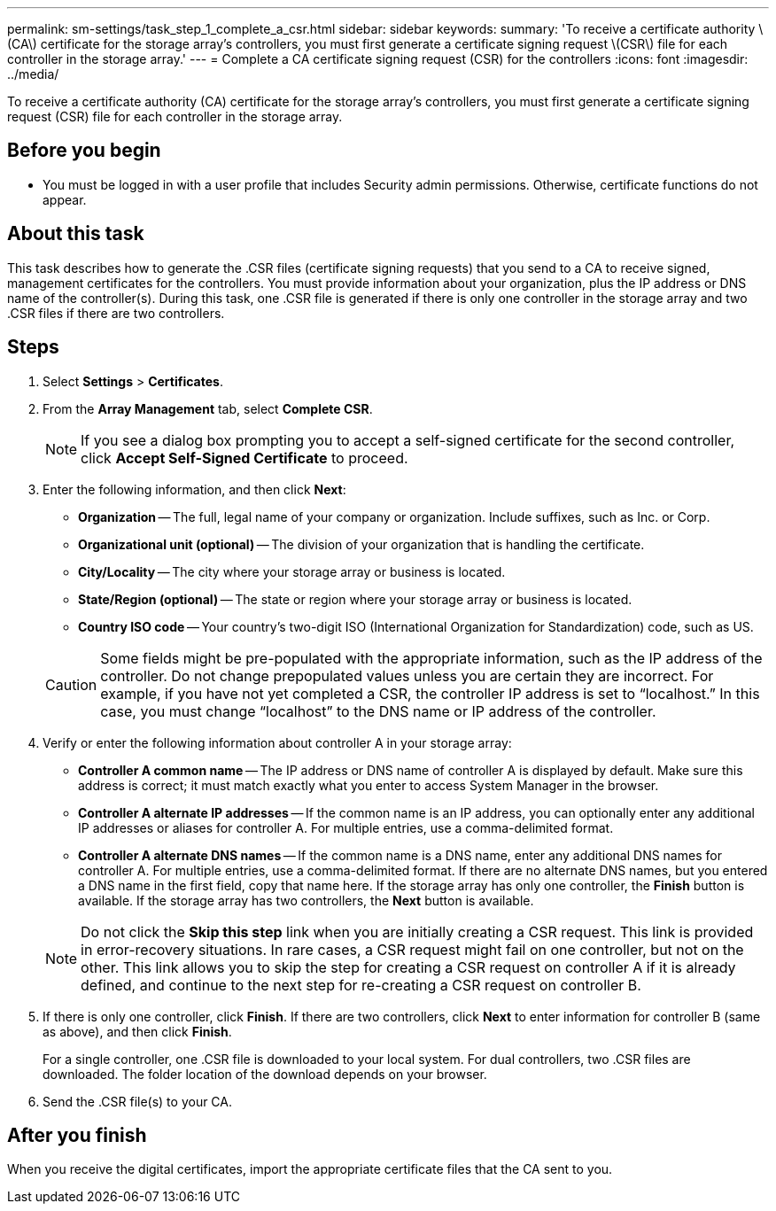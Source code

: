 ---
permalink: sm-settings/task_step_1_complete_a_csr.html
sidebar: sidebar
keywords: 
summary: 'To receive a certificate authority \(CA\) certificate for the storage array’s controllers, you must first generate a certificate signing request \(CSR\) file for each controller in the storage array.'
---
= Complete a CA certificate signing request (CSR) for the controllers
:icons: font
:imagesdir: ../media/

[.lead]
To receive a certificate authority (CA) certificate for the storage array's controllers, you must first generate a certificate signing request (CSR) file for each controller in the storage array.

== Before you begin

* You must be logged in with a user profile that includes Security admin permissions. Otherwise, certificate functions do not appear.

== About this task

This task describes how to generate the .CSR files (certificate signing requests) that you send to a CA to receive signed, management certificates for the controllers. You must provide information about your organization, plus the IP address or DNS name of the controller(s). During this task, one .CSR file is generated if there is only one controller in the storage array and two .CSR files if there are two controllers.

== Steps

. Select *Settings* > *Certificates*.
. From the *Array Management* tab, select *Complete CSR*.
+
[NOTE]
====
If you see a dialog box prompting you to accept a self-signed certificate for the second controller, click *Accept Self-Signed Certificate* to proceed.
====

. Enter the following information, and then click *Next*:
 ** *Organization* -- The full, legal name of your company or organization. Include suffixes, such as Inc. or Corp.
 ** *Organizational unit (optional)* -- The division of your organization that is handling the certificate.
 ** *City/Locality* -- The city where your storage array or business is located.
 ** *State/Region (optional)* -- The state or region where your storage array or business is located.
 ** *Country ISO code* -- Your country's two-digit ISO (International Organization for Standardization) code, such as US.

+
[CAUTION]
====
Some fields might be pre-populated with the appropriate information, such as the IP address of the controller. Do not change prepopulated values unless you are certain they are incorrect. For example, if you have not yet completed a CSR, the controller IP address is set to "`localhost.`" In this case, you must change "`localhost`" to the DNS name or IP address of the controller.
====
. Verify or enter the following information about controller A in your storage array:
 ** *Controller A common name* -- The IP address or DNS name of controller A is displayed by default. Make sure this address is correct; it must match exactly what you enter to access System Manager in the browser.
 ** *Controller A alternate IP addresses* -- If the common name is an IP address, you can optionally enter any additional IP addresses or aliases for controller A. For multiple entries, use a comma-delimited format.
 ** *Controller A alternate DNS names* -- If the common name is a DNS name, enter any additional DNS names for controller A. For multiple entries, use a comma-delimited format. If there are no alternate DNS names, but you entered a DNS name in the first field, copy that name here.
If the storage array has only one controller, the *Finish* button is available. If the storage array has two controllers, the *Next* button is available.

+
[NOTE]
====
Do not click the *Skip this step* link when you are initially creating a CSR request. This link is provided in error-recovery situations. In rare cases, a CSR request might fail on one controller, but not on the other. This link allows you to skip the step for creating a CSR request on controller A if it is already defined, and continue to the next step for re-creating a CSR request on controller B.
====
. If there is only one controller, click *Finish*. If there are two controllers, click *Next* to enter information for controller B (same as above), and then click *Finish*.
+
For a single controller, one .CSR file is downloaded to your local system. For dual controllers, two .CSR files are downloaded. The folder location of the download depends on your browser.

. Send the .CSR file(s) to your CA.

== After you finish

When you receive the digital certificates, import the appropriate certificate files that the CA sent to you.
